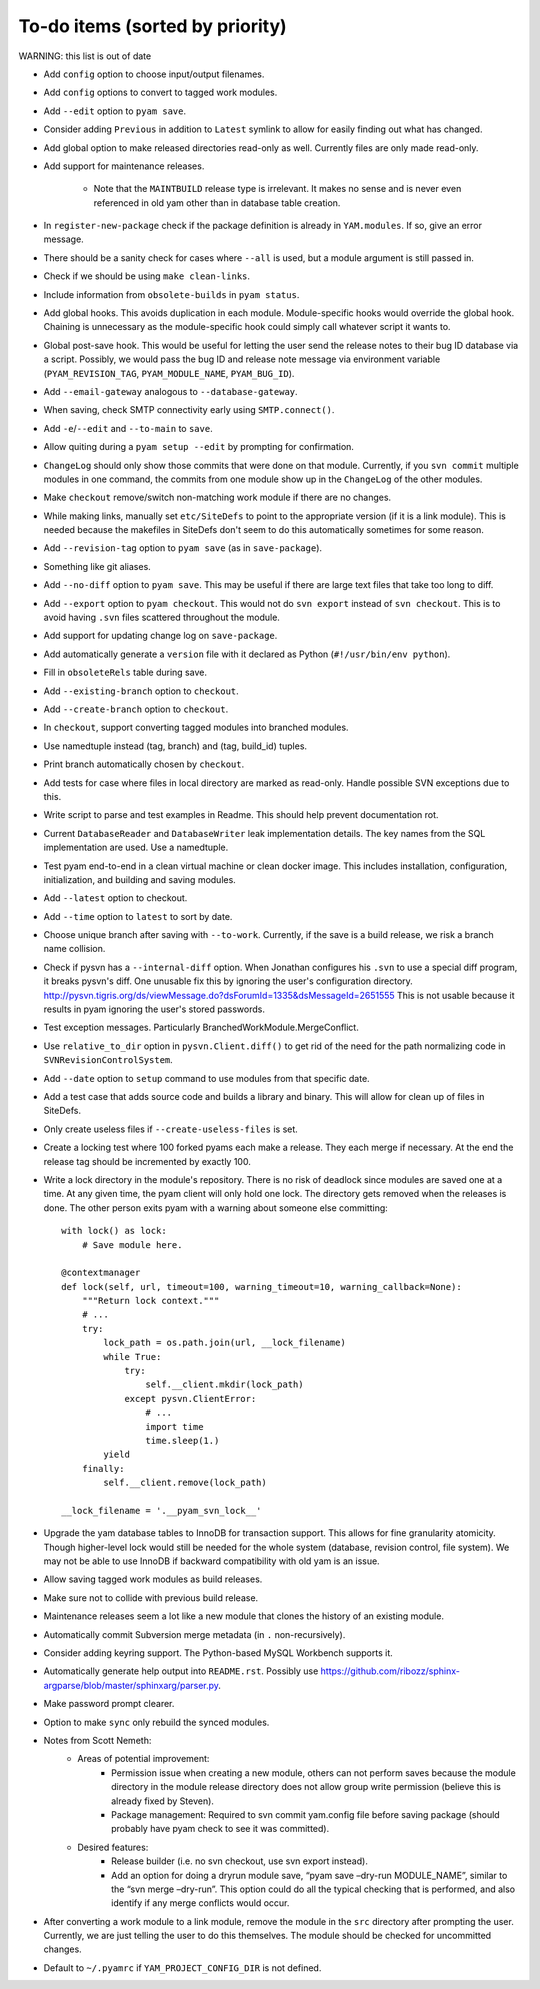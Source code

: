 ================================
To-do items (sorted by priority)
================================

WARNING: this list is out of date

- Add ``config`` option to choose input/output filenames.

- Add ``config`` options to convert to tagged work modules.

- Add ``--edit`` option to ``pyam save``.

- Consider adding ``Previous`` in addition to ``Latest`` symlink to allow for
  easily finding out what has changed.

- Add global option to make released directories read-only as well. Currently
  files are only made read-only.

- Add support for maintenance releases.

    - Note that the ``MAINTBUILD`` release type is irrelevant. It makes no
      sense and is never even referenced in old yam other than in database
      table creation.

- In ``register-new-package`` check if the package definition is already in
  ``YAM.modules``. If so, give an error message.

- There should be a sanity check for cases where ``--all`` is used, but a
  module argument is still passed in.

- Check if we should be using ``make clean-links``.

- Include information from ``obsolete-builds`` in ``pyam status``.

- Add global hooks. This avoids duplication in each module. Module-specific
  hooks would override the global hook. Chaining is unnecessary as the
  module-specific hook could simply call whatever script it wants to.

- Global post-save hook. This would be useful for letting the user send the
  release notes to their bug ID database via a script. Possibly, we would
  pass the bug ID and release note message via environment variable
  (``PYAM_REVISION_TAG``, ``PYAM_MODULE_NAME``, ``PYAM_BUG_ID``).

- Add ``--email-gateway`` analogous to ``--database-gateway``.

- When saving, check SMTP connectivity early using ``SMTP.connect()``.

- Add ``-e``/``--edit`` and ``--to-main`` to ``save``.

- Allow quiting during a ``pyam setup --edit`` by prompting for confirmation.

- ``ChangeLog`` should only show those commits that were done on that module.
  Currently, if you ``svn commit`` multiple modules in one command, the
  commits from one module show up in the ``ChangeLog`` of the other modules.

- Make ``checkout`` remove/switch non-matching work module if there are no
  changes.

- While making links, manually set ``etc/SiteDefs`` to point to the appropriate
  version (if it is a link module). This is needed because the makefiles in
  SiteDefs don't seem to do this automatically sometimes for some reason.

- Add ``--revision-tag`` option to ``pyam save`` (as in ``save-package``).

- Something like git aliases.

- Add ``--no-diff`` option to ``pyam save``. This may be useful if there are large
  text files that take too long to diff.

- Add ``--export`` option to ``pyam checkout``. This would not do
  ``svn export`` instead of ``svn checkout``. This is to avoid having ``.svn``
  files scattered throughout the module.

- Add support for updating change log on ``save-package``.

- Add automatically generate a ``version`` file with it declared as Python
  (``#!/usr/bin/env python``).

- Fill in ``obsoleteRels`` table during save.

- Add ``--existing-branch`` option to ``checkout``.

- Add ``--create-branch`` option to ``checkout``.

- In ``checkout``, support converting tagged modules into branched modules.

- Use namedtuple instead (tag, branch) and (tag, build_id) tuples.

- Print branch automatically chosen by ``checkout``.

- Add tests for case where files in local directory are marked as read-only.
  Handle possible SVN exceptions due to this.

- Write script to parse and test examples in Readme. This should help prevent
  documentation rot.

- Current ``DatabaseReader`` and ``DatabaseWriter`` leak implementation
  details. The key names from the SQL implementation are used. Use a
  namedtuple.

- Test pyam end-to-end in a clean virtual machine or clean docker image. This
  includes installation, configuration, initialization, and building and saving
  modules.

- Add ``--latest`` option to checkout.

- Add ``--time`` option to ``latest`` to sort by date.

- Choose unique branch after saving with ``--to-work``. Currently, if the save
  is a build release, we risk a branch name collision.

- Check if pysvn has a ``--internal-diff`` option. When Jonathan configures his
  ``.svn`` to use a special diff program, it breaks pysvn's diff. One unusable
  fix this by ignoring the user's configuration directory.
  http://pysvn.tigris.org/ds/viewMessage.do?dsForumId=1335&dsMessageId=2651555
  This is not usable because it results in pyam ignoring the user's stored
  passwords.

- Test exception messages. Particularly BranchedWorkModule.MergeConflict.

- Use ``relative_to_dir`` option in ``pysvn.Client.diff()`` to get rid of the
  need for the path normalizing code in ``SVNRevisionControlSystem``.

- Add ``--date`` option to ``setup`` command to use modules from that specific
  date.

- Add a test case that adds source code and builds a library and binary. This
  will allow for clean up of files in SiteDefs.

- Only create useless files if ``--create-useless-files`` is set.

- Create a locking test where 100 forked pyams each make a release. They each
  merge if necessary. At the end the release tag should be incremented by
  exactly 100.

- Write a lock directory in the module's repository. There is no risk of
  deadlock since modules are saved one at a time. At any given time, the pyam
  client will only hold one lock. The directory gets removed when the releases
  is done. The other person exits pyam with a warning about someone else
  committing::

      with lock() as lock:
          # Save module here.

      @contextmanager
      def lock(self, url, timeout=100, warning_timeout=10, warning_callback=None):
          """Return lock context."""
          # ...
          try:
              lock_path = os.path.join(url, __lock_filename)
              while True:
                  try:
                      self.__client.mkdir(lock_path)
                  except pysvn.ClientError:
                      # ...
                      import time
                      time.sleep(1.)
              yield
          finally:
              self.__client.remove(lock_path)

      __lock_filename = '.__pyam_svn_lock__'

- Upgrade the yam database tables to InnoDB for transaction support. This allows
  for fine granularity atomicity. Though higher-level lock would still be needed
  for the whole system (database, revision control, file system). We may not be
  able to use InnoDB if backward compatibility with old yam is an issue.

- Allow saving tagged work modules as build releases.

- Make sure not to collide with previous build release.

- Maintenance releases seem a lot like a new module that clones the history of
  an existing module.

- Automatically commit Subversion merge metadata (in ``.`` non-recursively).

- Consider adding keyring support. The Python-based MySQL Workbench supports it.

- Automatically generate help output into ``README.rst``. Possibly use
  https://github.com/ribozz/sphinx-argparse/blob/master/sphinxarg/parser.py.

- Make password prompt clearer.

- Option to make ``sync`` only rebuild the synced modules.

- Notes from Scott Nemeth:
    - Areas of potential improvement:
        - Permission issue when creating a new module, others can not perform
          saves because the module directory in the module release directory
          does not allow group write permission (believe this is already fixed
          by Steven).
        - Package management: Required to svn commit yam.config file before
          saving package (should probably have pyam check to see it was
          committed).
    - Desired features:
        - Release builder (i.e. no svn checkout, use svn export instead).
        - Add an option for doing a dryrun module save, “pyam save –dry-run
          MODULE_NAME”, similar to the “svn merge –dry-run”.  This option could
          do all the typical checking that is performed, and also identify if
          any merge conflicts would occur.

- After converting a work module to a link module, remove the module in the
  ``src`` directory after prompting the user. Currently, we are just telling
  the user to do this themselves. The module should be checked for uncommitted
  changes.

- Default to ``~/.pyamrc`` if ``YAM_PROJECT_CONFIG_DIR`` is not defined.
